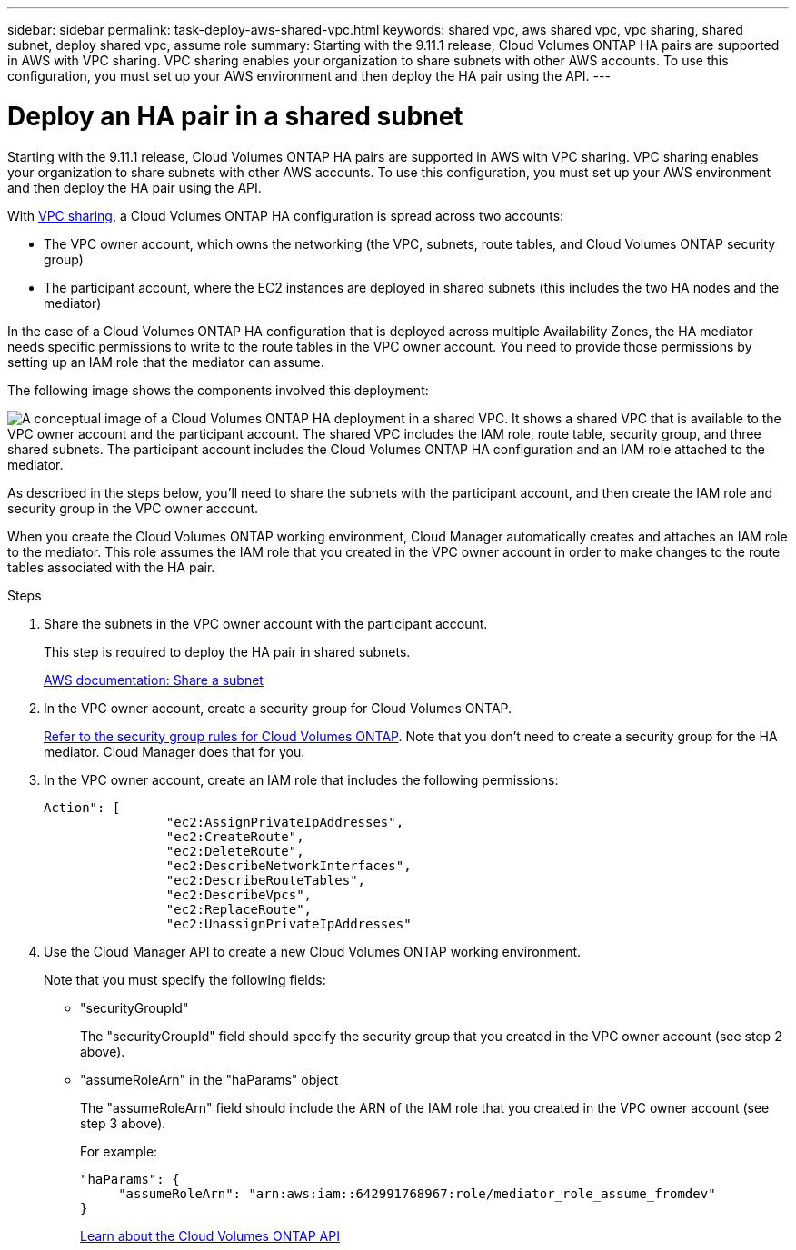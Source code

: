 ---
sidebar: sidebar
permalink: task-deploy-aws-shared-vpc.html
keywords: shared vpc, aws shared vpc, vpc sharing, shared subnet, deploy shared vpc, assume role
summary: Starting with the 9.11.1 release, Cloud Volumes ONTAP HA pairs are supported in AWS with VPC sharing. VPC sharing enables your organization to share subnets with other AWS accounts. To use this configuration, you must set up your AWS environment and then deploy the HA pair using the API.
---

= Deploy an HA pair in a shared subnet
:hardbreaks:
:nofooter:
:icons: font
:linkattrs:
:imagesdir: ./media/

[.lead]
Starting with the 9.11.1 release, Cloud Volumes ONTAP HA pairs are supported in AWS with VPC sharing. VPC sharing enables your organization to share subnets with other AWS accounts. To use this configuration, you must set up your AWS environment and then deploy the HA pair using the API.

With https://aws.amazon.com/blogs/networking-and-content-delivery/vpc-sharing-a-new-approach-to-multiple-accounts-and-vpc-management/[VPC sharing^], a Cloud Volumes ONTAP HA configuration is spread across two accounts:

* The VPC owner account, which owns the networking (the VPC, subnets, route tables, and Cloud Volumes ONTAP security group)
* The participant account, where the EC2 instances are deployed in shared subnets (this includes the two HA nodes and the mediator)

In the case of a Cloud Volumes ONTAP HA configuration that is deployed across multiple Availability Zones, the HA mediator needs specific permissions to write to the route tables in the VPC owner account. You need to provide those permissions by setting up an IAM role that the mediator can assume.

The following image shows the components involved this deployment:

image:diagram-aws-vpc-sharing.png["A conceptual image of a Cloud Volumes ONTAP HA deployment in a shared VPC. It shows a shared VPC that is available to the VPC owner account and the participant account. The shared VPC includes the IAM role, route table, security group, and three shared subnets. The participant account includes the Cloud Volumes ONTAP HA configuration and an IAM role attached to the mediator."]

As described in the steps below, you'll need to share the subnets with the participant account, and then create the IAM role and security group in the VPC owner account.

When you create the Cloud Volumes ONTAP working environment, Cloud Manager automatically creates and attaches an IAM role to the mediator. This role assumes the IAM role that you created in the VPC owner account in order to make changes to the route tables associated with the HA pair.

.Steps

. Share the subnets in the VPC owner account with the participant account.
+
This step is required to deploy the HA pair in shared subnets.
+
https://docs.aws.amazon.com/vpc/latest/userguide/vpc-sharing.html#vpc-sharing-share-subnet[AWS documentation: Share a subnet^]

. In the VPC owner account, create a security group for Cloud Volumes ONTAP.
+
link:reference-security-groups.html[Refer to the security group rules for Cloud Volumes ONTAP]. Note that you don't need to create a security group for the HA mediator. Cloud Manager does that for you.

. In the VPC owner account, create an IAM role that includes the following permissions:
+
[source,json]
Action": [
                "ec2:AssignPrivateIpAddresses",
                "ec2:CreateRoute",
                "ec2:DeleteRoute",
                "ec2:DescribeNetworkInterfaces",
                "ec2:DescribeRouteTables",
                "ec2:DescribeVpcs",
                "ec2:ReplaceRoute",
                "ec2:UnassignPrivateIpAddresses"

. Use the Cloud Manager API to create a new Cloud Volumes ONTAP working environment.
+
Note that you must specify the following fields:
+
* "securityGroupId"
+
The "securityGroupId" field should specify the security group that you created in the VPC owner account (see step 2 above).

* "assumeRoleArn" in the "haParams" object
+
The "assumeRoleArn" field should include the ARN of the IAM role that you created in the VPC owner account (see step 3 above).
+
For example:
+
[source,json]
"haParams": {
     "assumeRoleArn": "arn:aws:iam::642991768967:role/mediator_role_assume_fromdev"
}
+
https://docs.netapp.com/us-en/cloud-manager-automation/cm/overview.html[Learn about the Cloud Volumes ONTAP API^]
